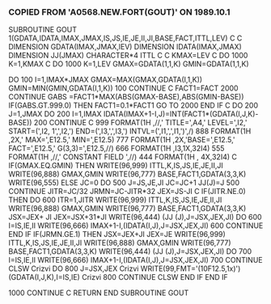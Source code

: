 *** COPIED FROM 'A0568.NEW.FORT(GOUT)' ON 1989.10.1
      SUBROUTINE GOUT
     1(GDATA,IDATA,IMAX,JMAX,IS,JS,IE,JE,II,JI,BASE,FACT,ITTL,LEV)
C
C
      DIMENSION GDATA(IMAX,JMAX,lEV)
      DIMENSION IDATA(IMAX,JMAX)
      DIMENSION JJ(JMAX)
      CHARACTER*4 ITTL
C
C     KMAX=LEV
C     DO 1000 K=1,KMAX
C
      DO 1000 K=1,LEV
      GMAX=GDATA(1,1,K)
      GMIN=GDATA(1,1,K)

      DO 100 I=1,IMAX*JMAX
      GMAX=MAX(GMAX,GDATA(I,1,K))
      GMIN=MIN(GMIN,GDATA(I,1,K))
  100 CONTINUE
C
      FACT1=FACT
 2000 CONTINUE
      GABS =FACT1*MAX(ABS(GMAX-BASE),ABS(GMIN-BASE))
      IF(GABS.GT.999.0) THEN
      FACT1=0.1*FACT1
      GO TO 2000
      END IF
C
      DO 200 J=1,JMAX
      DO 200 I=1,IMAX
      IDATA(IMAX+1-I,J)=INT(FACT1*(GDATA(I,J,K)-BASE))
  200 CONTINUE
C
  999 FORMAT(1H ,//,'  TITLE=',A4,'  LEVEL=',I2,'   START=(',I2,
     1',',I2,')   END=(',I3,',',I3,')   INTVL=(',I1,',',I1,')',/)
  888 FORMAT(1H ,2X,' MAX=',E12.5,'   MIN=',E12.5)
  777 FORMAT(1H ,2X,'BASE=',E12.5,'  FACT=',E12.5,'  G(3,3)=',E12.5,//)
  666 FORMAT(1H ,I3,1X,32I4)
  555 FORMAT(1H ,//,'   CONSTANT FIELD   ',//)
  444 FORMAT(1H ,   4X,32I4)
C
      IF(GMAX.EQ.GMIN) THEN
        WRITE(96,999) ITTL,K,IS,JS,IE,JE,II,JI
        WRITE(96,888) GMAX,GMIN
        WRITE(96,777) BASE,FACT1,GDATA(3,3,K)
        WRITE(96,555)
      ELSE
        JC=0
        DO 500 J=JS,JE,JI
        JC=JC+1
        JJ(J)=J
  500   CONTINUE
        JITR=JC/32
        JRMN=JC-JITR*32
        JEX=JS-JI
C
        IF(JITR.NE.0) THEN
          DO 600 ITR=1,JITR
          WRITE(96,999) ITTL,K,IS,JS,IE,JE,II,JI
          WRITE(96,888) GMAX,GMIN
          WRITE(96,777) BASE,FACT1,GDATA(3,3,K)
          JSX=JEX+   JI
          JEX=JSX+31*JI
          WRITE(96,444)   (JJ     (J),J=JSX,JEX,JI)
          DO 600 I=IS,IE,II
          WRITE(96,666) IMAX+1-I,(IDATA(I,J),J=JSX,JEX,JI)
  600     CONTINUE
        END IF
        IF(JRMN.GE.1) THEN
          JSX=JEX+JI
          JEX=JE
          WRITE(96,999) ITTL,K,IS,JS,IE,JE,II,JI
          WRITE(96,888) GMAX,GMIN
          WRITE(96,777) BASE,FACT1,GDATA(3,3,K)
          WRITE(96,444)   (JJ     (J),J=JSX,JEX,JI)
          DO 700 I=IS,IE,II
          WRITE(96,666) IMAX+1-I,(IDATA(I,J),J=JSX,JEX,JI)
  700     CONTINUE
CLSW
Crizvi          DO 800 J=JSX,JEX
Crizvi          WRITE(99,FMT='(10F12.5,1x)') (GDATA(I,J,K),I=IS,IE)
Crizvi  800     CONTINUE
CLSW
        END IF
      END IF

 1000  CONTINUE
C
      RETURN
      END SUBROUTINE GOUT

